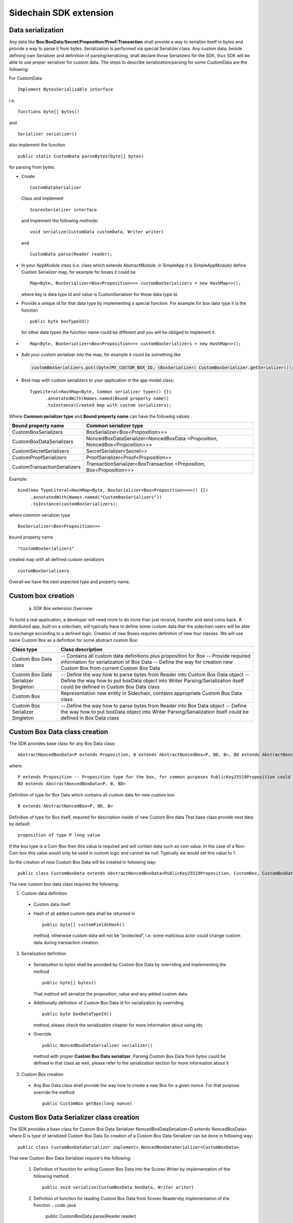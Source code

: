 =======================
Sidechain SDK extension
=======================


Data serialization
##################

Any data like **Box**/**BoxData**/**Secret**/**Proposition**/**Proof**/**Transaction** shall provide a way to  serialize itself to bytes and provide a way to parse it from bytes.
Serialization is performed via special Serializer class. Any custom data, beside defining own Serializer and definition of parsing/serializing,
shall declare those Serializers for the SDK, thus SDK will be able to use proper serializer for custom data. The steps to describe serialization/parsing for some
CustomData are the following:

For CustomData
::
  Implement BytesSerializable interface 
i.e. 
::
  functions byte[] bytes() 
  
and 
::
  Serializer serializer() 

also implement the function
::
  public static CustomData parseBytes(byte[] bytes) 

for parsing from bytes.
  
* Create 
  ::
    CustomDataSerializer 

  Class and implement 
  ::
    ScorexSerializer interface

  and implement the following methods:  
  ::
    void serialize(CustomData customData, Writer writer) 

  and 
  ::
    CustomData parse(Reader reader);

* In your AppModule class (i.e. class which extends  AbstractModule, in SimpleApp it is SimpleAppModule) define Custom Serializer map, for example for boxes it could be 
  ::

    Map<Byte, BoxSerializer<Box<Proposition>>> customBoxSerializers = new HashMap<>(); 
  
  where key is data type id and value is CustomSerializer for those data type id.
  
* Provide a unique id for that data type by implementing a special function. For example for box data type it is the function  
  ::

    public byte boxTypeId()
  for other data types the function name could be different and you will be obliged to implement it.  
* ::

   Map<Byte, BoxSerializer<Box<Proposition>>> customBoxSerializers = new HashMap<>();
* Add your custom serializer into the map, for example it could be something  like 

 .. code:: java

   customBoxSerializers.put((byte)MY_CUSTOM_BOX_ID, (BoxSerializer) CustomBoxSerializer.getSerializer());  
* Bind map with custom serializers to your application in the app model class:
  ::

   TypeLiteral<HashMap<Byte, Common serializer type>() {})
         .annotatedWith(Names.named(Bound property name))
         .toInstance(Created map with custom serializers);
       
Where **Common serializer type** and **Bound property name** can have the following values 


+--------------------------------+----------------------------------------+
| Bound property name            | Common serializer type                 |
+================================+========================================+
| CustomBoxSerializers           | BoxSerializer<Box<Proposition>>>       |  
+--------------------------------+----------------------------------------+
| CustomBoxDataSerializers       | NoncedBoxDataSerializer<NoncedBoxData  |
|                                | <Proposition, NoncedBox<Proposition>>> |           
+--------------------------------+----------------------------------------+
| CustomSecretSerializers        | SecretSerializer<Secret>>              |           
+--------------------------------+----------------------------------------+
| CustomProofSerializers         | ProofSerializer<Proof<Proposition>>    |        
+--------------------------------+----------------------------------------+
| CustomTransactionSerializers   |  TransactionSerializer<BoxTransaction  |                                  
|                                |  <Proposition, Box<Proposition>>>      |
+--------------------------------+----------------------------------------+

Example: 

::

  bind(new TypeLiteral<HashMap<Byte, BoxSerializer<Box<Proposition>>>>() {})
       .annotatedWith(Names.named("CustomBoxSerializers"))
       .toInstance(customBoxSerializers);

where  
common serializer type
::
  BoxSerializer<Box<Proposition>>>

bound property name 
::
  "CustomBoxSerializers"

created map with all defined custom serializers
::
  customBoxSerializers 

Overall we have the next expected type and property name.

Custom box creation
###################

  a) SDK Box extension Overview

To build a real application, a developer will need more to do more than just receive, transfer and send coins back. A distributed app, built on a sidechain, will typically have to define some custom data that the sidechain users will be able to exchange according to a defined logic. Creation of new Boxes requires definition of new four classes. We will use name Custom Box as a definition for some abstract custom Box:


+---------------------------------------+------------------------------------------------------------------------------------+
| Class type                            | Class description                                                                  |
+=======================================+====================================================================================+
| Custom Box Data class                 | -- Contains all custom data definitions plus proposition for Box                   |
|                                       | -- Provide required information for serialization of Box Data                      |
|                                       | -- Define the way for creation new Custom Box from current Custom Box Data         |
+---------------------------------------+------------------------------------------------------------------------------------+
| Custom Box Data Serializer Singleton  | -- Define the way how to parse bytes from Reader into Custom Box Data object       |
|                                       | -- Define the way how to put boxData object into Writer                            |
|                                       | Parsing/Serialization itself could be defined in Custom Box Data class             |
+---------------------------------------+------------------------------------------------------------------------------------+
| Custom Box                            | Representation new entity in Sidechain, contains appropriate Custom Box Data class |
+---------------------------------------+------------------------------------------------------------------------------------+
| Custom Box Serializer Singleton       | -- Define the way how to parse bytes from Reader into Box Data object              |
|                                       | -- Define the way how to put boxData object into Writer                            |
|                                       | Parsing/Serialization itself could be defined in Box Data class                    |
+---------------------------------------+------------------------------------------------------------------------------------+

Custom Box Data class creation
##############################

The SDK provides base class for any Box Data class: 

::

  AbstractNoncedBoxData<P extends Proposition, B extends AbstractNoncedBox<P, BD, B>, BD extends AbstractNoncedBoxData<P, B, BD>>


where

::
  
  P extends Proposition -- Proposition type for the box, for common purposes PublicKey25519Proposition could be used as it used in regular boxes
  BD extends AbstractNoncedBoxData<P, B, BD>

Definition of type for Box Data which contains all custom data for new custom box

::
  
  B extends AbstractNoncedBox<P, BD, B>
  
Definition of type for Box itself, required for description inside of new Custom Box data 
That base class provide next data by default:

::

  proposition of type P long value

If the box type is a Coin-Box then this value is required and will contain data such as coin value. In the case of a Non-Coin box this value would only be used in custom logic and cannot be null. Typically we would set this value to 1.

So the creation of new Custom Box Data will be created in following way:
::
  public class CustomBoxData extends AbstractNoncedBoxData<PublicKey25519Proposition, CustomBox, CustomBoxData>

The new custom box data class  requires the following:

1. Custom data definition
  * Custom data itself
  * Hash of all added custom data shall be returned in 
    ::
     public byte[] customFieldsHash()
     
    method, otherwise custom data will not be “protected”, i.e. some malicious actor        could change custom data during transaction creation. 
    
2. Serialization definition
  * Serialization to bytes shall be provided by Custom Box Data by overriding and implementing the method 
    ::
     public byte[] bytes() 

    That method will serialize the proposition, value and any added custom data.
  * Additionally definition of Custom Box Data id for serialization by overriding 
    ::
     public byte boxDataTypeId()
    
    method, please check the serialization chapter for more information about using ids. 
  * Override 
    ::
     public NoncedBoxDataSerializer serializer() 
    method with proper **Custom Box Data serializer**. Parsing Custom Box Data from bytes could be defined in that class as well, please refer to the serialization section for more information about it

3. Custom Box creation
  * Any Box Data class shall provide the way how to create a new Box for a given nonce. For that purpose override the method 
    ::
     public CustomBox getBox(long nonce) 


Custom Box Data Serializer class creation
#########################################

The SDK provides a base class for Custom Box Data Serializer
NoncedBoxDataSerializer<D extends NoncedBoxData> where D is type of serialized Custom Box Data
So creation of a Custom Box Data Serializer can be done in following way:
::
 public class CustomBoxDataSerializer implements NoncedBoxDataSerializer<CustomBoxData>

That new Custom Box Data Serializer require's the following:

  1. Definition of function for writing Custom Box Data into the Scorex Writer by implementation of the following method.
     ::
      public void serialize(CustomBoxData boxData, Writer writer)

  2. Definition of function for reading Custom Box Data from Scorex Readervby implementation of the function 
     .. code::java
     
        public CustomBoxData parse(Reader reader)

  3. Class shall be converted to singleton, for example it can be done in following way:

     ::
        
      private static final CustomBoxDataSerializer serializer = new CustomBoxDataSerializer();

      private CustomBoxDataSerializer() {
      super();
      }

      public static CustomBoxDataSerializer getSerializer() {
      return serializer;
      }
  
Custom Box class creation
#########################

The SDK provides a base class for creation of a Custom Box:
::
 public class CustomBox extends AbstractNoncedBox<PublicKey25519Proposition, CustomBoxData, CustomBoxBox>

As parameters for **AbstractNoncedBox** three template parameters shall be provided:
- Proposition type for the box, for common purposes. PublicKey25519Proposition could be used as it used in regular boxes
  ::
  P extends Proposition

- Definition of type for Box Data which contains all custom data for a new custom box
  ::
   BD extends AbstractNoncedBoxData<P, B, BD>

- Definition of type for Box itself, required for description inside of new Custom Box data.
  ::
   B extends AbstractNoncedBox<P, BD, B>

The Custom Box itself requires implementation of following functionality:

  1. Serialization definition

    * Box itself shall provide the way to be serialized into bytes, thus method ``public byte[] bytes()`` shall be implemented 
    * Method for creation of a new Car Box object from bytes
      ::
       public static CarBox parseBytes(byte[] bytes)

    * Providing box type id by implementation of the following method which return's a custom box type id
      ::
       public byte boxTypeId()

    And, finally, a serializer for the Custom Box shall be returned by implementation of the following method 
    ::
     public BoxSerializer serializer()

Custom Box Serializer Class
###########################

The SDK provides base class for a custom box serializer below, where B is type of serialized Custom Box
::
 Custom Box Serializer BoxSerializer<B extends Box>

So creation of **Custom Box Serializer** can be done in the following way:
::
 public class CustomBoxSerializer implements NoncedBoxSerializer<CustomBox>

The new Custom Box Serializer requires the following:

  1. Definition of method for writing *Custom Box* into the Scorex Writer by implementation of the following.
     ::
      public void serialize(CustomBox box, Writer writer)

  2. Definition of method for reading *Custom Box* from Scorex Reader
     by implementation of the following 
     ::
      public CustomBox parse(Reader reader)

  3. Class shall be converted to singleton, for example it could be done in following way:

    ::
    
      private static final CustomBoxSerializer serializer = new CustomBoxSerializer();

      private CustomBoxSerializer() {
       super();
      }

      public static CustomBoxSerializer getSerializer() {
       return serializer;
      }
      
      
Specific actions for extension of Coin-box
###########################################

A Coin box is created and extended as a usual non-coin box, only one additional action is required: *Coin box class* shall also implement interface CoinsBox<P extends PublicKey25519Proposition> interface without any additional function implementations, i.e. it is a mixin interface.

Transaction extension
#####################

Transaction in the SDK is represented by ```public abstract class BoxTransaction<P extends Proposition, B extends Box<P>> extends Transaction``` class. That class provides access to data like which boxes will be created, unlockers for input boxes, fee, etc. SDK developer could add custom transaction check by implementing *custom ApplicationState* 

ApplicationState and Wallet
###########################

 ApplicationState:
 
  ::
  
    interface ApplicationState {
    boolean validate(SidechainStateReader stateReader, SidechainBlock block);

    boolean validate(SidechainStateReader stateReader, BoxTransaction<Proposition, Box<Proposition>> transaction);

    Try<ApplicationState> onApplyChanges(SidechainStateReader stateReader, byte[] version, List<Box<Proposition>> newBoxes, List<byte[]> boxIdsToRemove);

    Try<ApplicationState> onRollback(byte[] version);
    }

For example, the custom application may have the possibility to tokenize cars by creation of Box entries - let’s call them CarBox. Each CarBox token should represent a unique car by having a unique *VIN* (Vehicle Identification Number). To do this Sidechain developer may define ApplicationState to store the list of actual VINs and reject transactions with CarBox tokens with VIN already existing in the system.

The next custom state checks could be done here:

  * ```public boolean validate(SidechainStateReader stateReader, SidechainBlock block)``` --  any custom block validation could be done here. If the function return's false then block will note be accepted by Sidechain Node at all.
  
  * ```public boolean validate(SidechainStateReader stateReader, BoxTransaction<Proposition, Box<Proposition>> transaction)``` -- any custom checks for transaction could be done here, if function return's false then transaction is assumed as invalid and for example will not be included in a memory pool. 

  * ```public Try<ApplicationState> onApplyChanges(SidechainStateReader stateReader, byte[] version, List<Box<Proposition>> newBoxes, List<byte[]> boxIdsToRemove)``` -- any specific action after block applying in State could be defined here.
  
  * ```public Try<ApplicationState> onRollback(byte[] version)``` -- any specific action after rollback of State (for example in case of fork/invalid block) could be defined here
  
Application Wallet 
##################

The Wallet by default keeps user secret info and related balances. The actual data is updated when a new block is applied to the chain or when some blocks are reverted. Developers can specify custom secret types that will be processed by Wallet. The developer may extend the logic using ApplicationWallet:

::

  interface ApplicationWallet {
    void onAddSecret(Secret secret);
    void onRemoveSecret(Proposition proposition);
    void onChangeBoxes(byte[] version, List<Box<Proposition>> boxesToUpdate, List<byte[]> boxIdsToRemove);
    void onRollback(byte[] version);
  }

For example, a developer needs to have some event-based data, like an auction slot that belongs to him and will start in 10 blocks and will expire in 100 blocks. So in ApplicationWallet he will additionally keep this event-based info and will react when a new block is going to be applied (onChangeBoxes method execution) to activate or deactivate that slot in ApplicationWallet.


Custom API creation 
###################

  Steps to extend the API:
  
    1. Create a class (e.g. MyCustomApi) which extends the ApplicationApiGroup abstract class (you could create multiple classes, for example to group functions by functionality).

    2. In a class where all dependencies are declared (e.g. SimpleAppModule in our Simple App example ) we need to create the following variable: List<ApplicationApiGroup> customApiGroups = new ArrayList<>();

    3. Create a new instance of the class MyCustomApi, and then add it to customApiGroups 

At this point MyCustomApi will be included in the API route, but we still need to declare the HTTP address. To do that:

  1. Override the basepath() method -
  
    ::
    
      public String basePath() {
       return "myCustomAPI";
      }

Where "myCustomAPI" is part of the HTTP path for that API group 


  2.  Define HTTP request classes -- i.e. the json body in the HTTP request will be converted to that request class. For example, if as “request” we want to use byte array data with some integer value, we could define the following class:
  
  ::
  
    public static class MyCustomRequest {
     byte[] someBytes;
     int number;

    public byte[] getSomeBytes(){
     return someBytes;
    }

    public void setSomeBytes(String bytesInHex){
     someBytes = BytesUtils.fromHexString(bytesInHex);
    }

    public int getNumber(){
     return number;
    }

    public void setNumber(int number){
    this.number = number;
    }
    }

Setters are defined to expect data from JSON. So, for the given MyCustomRequest we could use next JSON: 

    ::
    
      {
      "number": "342",
      "someBytes": "a5b10622d70f094b7276e04608d97c7c699c8700164f78e16fe5e8082f4bb2ac"
      }

 And it will be converted to an instance of the MyCustomRequest class with vin = 342, and someBytes = bytes which are represented by hex string "a5b10622d70f094b7276e04608d97c7c699c8700164f78e16fe5e8082f4bb2ac"


  3. Define a function to process the HTTP request: Currently we support three types of function’s signature:
  
      * ApiResponse ```custom_function_name(Custom_HTTP_request_type)``` -- a function that by default does not have access to *SidechainNodeView*. To have access to *SidechainNodeViewHolder*, this special call should be used: ```getFunctionsApplierOnSidechainNodeView().applyFunctionOnSidechainNodeView(Function<SidechainNodeView, T> function)```
      
      * ```ApiResponse custom_function_name(SidechainNodeView, Custom_HTTP_request_type)``` -- a function that offers by default access to SidechainNodeView
      
      * ```ApiResponse custom_function_name(SidechainNodeView)``` -- a function to process empty HTTP requests, i.e. JSON body shall be empty
      
Inside those functions all required action could be defined, and with them also function response results. Responses could be based on SuccessResponse or ErrorResponse interfaces. The JSON response will be formatted by using the defined getters.  

  4. Add response classes

As a result of an API request the result shall be sent back via HTTP response. In a common case we could have two different types of response: operation is successful oe some error had appeared during processing of the API request. SDK provides next way to declare those API responses:
For a successful response implement SuccessResponse interface with data to be returned. That data shall be accessible via getters. Also that class shall have next annotation which requires for marshaling and correct convertation to JSON: @JsonView(Views.Default.class) . You could define here some other custom class for JSON marshaling. For example if a string should be returned then next response class could be defined:

  ::
  
    @JsonView(Views.Default.class)
    class CustomSuccessResponce implements SuccessResponse{
    private final String response;

    public CustomSuccessResponce (String response) {
    this.response = response;
    }

    public String getResponse() {
    return response;
    }
    }

In such case API response will be represented in the following JSON format:

  ::
  
    {"result": {“response” : “response from CustomSuccessResponse object”}}
    
Error response should implement the ErrorResponse interface which by default should have the next functions to be implemented:

```public String code()``` -- error code

```public String description()``` -- error description 

```public Option<Throwable> exception()``` -- Caught exception during API processing

As a result next JSON will be returned in case of error:

  ::
  
    {
    "error": {
    "code": "Defined error code",
    "description": "Defined error description",
    "Detail": “Exception stack trace”
    }
    }
    
  5. Add defined route processing functions to route

  Override public List<Route> getRoutes() function by returning all defined routes, for example:

    ::
      
      List<Route> routes = new ArrayList<>();
      routes.add(bindPostRequest("getNSecrets", this::getNSecretsFunction, GetSecretRequest.class));
      routes.add(bindPostRequest("getNSecretOtherImplementation", this::getNSecretOtherImplementationFunction, GetSecretRequest.class));
      routes.add(bindPostRequest("getAllSecretByEmptyHttpBody", this::getAllSecretByEmptyHttpBodyFunction));
      return routes;
      
 Where "*getNSecrets*", "*getNSecretOtherImplementation*", "*getAllSecretByEmptyHttpBody*" are defined API end points; *this::getNSecretsFunction*, *this::getNSecretOtherImplementationFunction*, *getAllSecretByEmptyHttpBodyFunction* binded functions;
*GetSecretRequest.class* -- class for defining type of HTTP request



      
